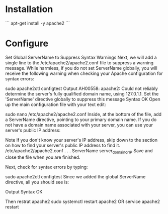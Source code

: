 #+STARTUP: indent
#+STARTUP: hidestars

* Installation
```
apt-get install -y apache2
```

* Configure
Set Global ServerName to Suppress Syntax Warnings
Next, we will add a single line to the /etc/apache2/apache2.conf file to suppress a warning message. While harmless, if you do not set ServerName globally, you will receive the following warning when checking your Apache configuration for syntax errors:

sudo apache2ctl configtest
Output
AH00558: apache2: Could not reliably determine the server's fully qualified domain name, using 127.0.1.1. Set the 'ServerName' directive globally to suppress this message
Syntax OK
Open up the main configuration file with your text edit:

sudo nano /etc/apache2/apache2.conf
Inside, at the bottom of the file, add a ServerName directive, pointing to your primary domain name. If you do not have a domain name associated with your server, you can use your server's public IP address:

Note
If you don't know your server's IP address, skip down to the section on how to find your server's public IP address to find it.
/etc/apache2/apache2.conf
. . .
ServerName server_domain_or_IP
Save and close the file when you are finished.

Next, check for syntax errors by typing:

sudo apache2ctl configtest
Since we added the global ServerName directive, all you should see is:

Output
Syntax OK

Then restrat apache2
sudo systemctl restart apache2
OR
service apache2 restart
